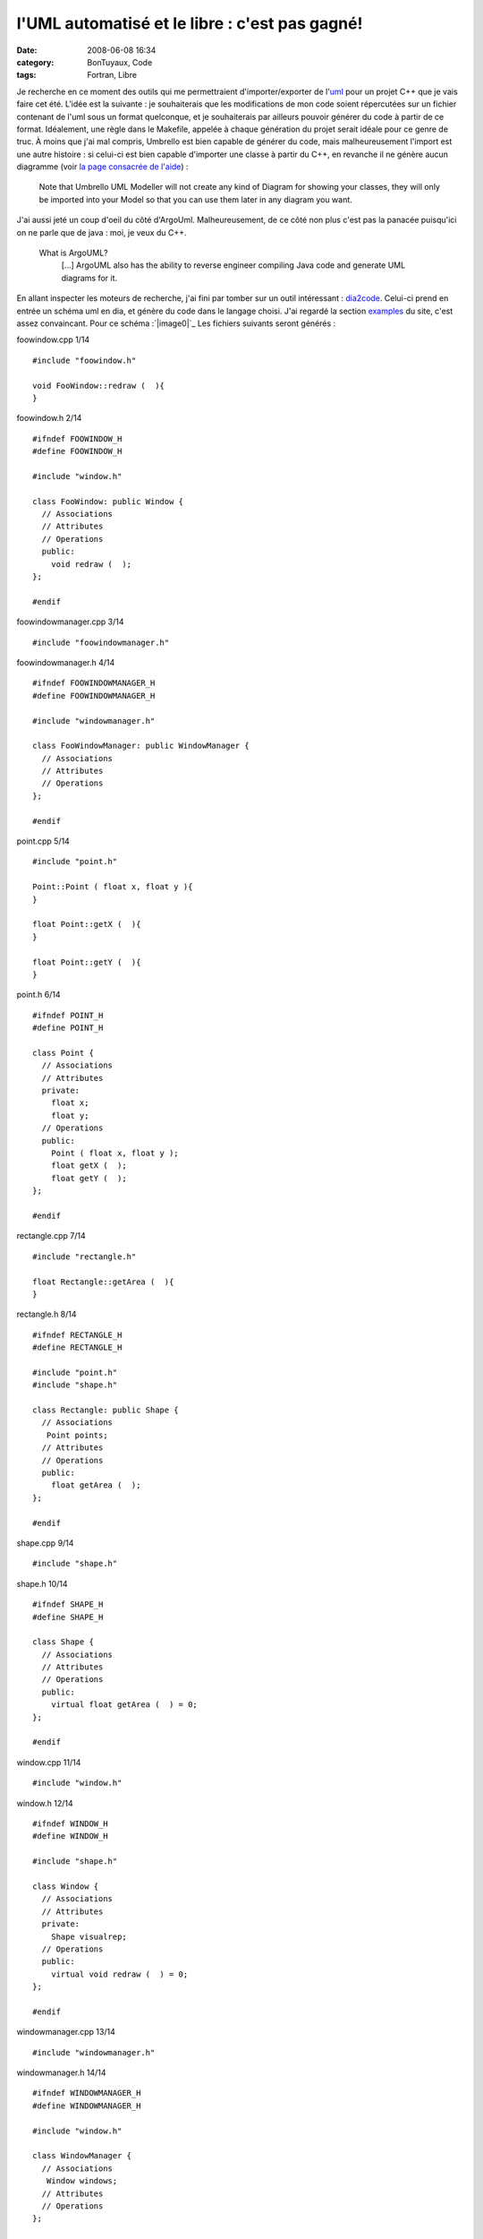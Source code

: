 l'UML automatisé et le libre : c'est pas gagné!
###############################################
:date: 2008-06-08 16:34
:category: BonTuyaux, Code
:tags: Fortran, Libre

Je recherche en ce moment des outils qui me permettraient
d'importer/exporter de l'`uml`_ pour un projet C++ que je vais
faire cet été. L'idée est la suivante : je souhaiterais que les
modifications de mon code soient répercutées sur un fichier
contenant de l'uml sous un format quelconque, et je souhaiterais
par ailleurs pouvoir générer du code à partir de ce format.
Idéalement, une règle dans le Makefile, appelée à chaque génération
du projet serait idéale pour ce genre de truc. À moins que j'ai mal
compris, Umbrello est bien capable de générer du code, mais
malheureusement l'import est une autre histoire : si celui-ci est
bien capable d'importer une classe à partir du C++, en revanche il
ne génère aucun diagramme (voir `la page consacrée de l'aide`_) :

    Note that Umbrello UML Modeller will not create any kind of Diagram
    for showing your classes, they will only be imported into your
    Model so that you can use them later in any diagram you want.

J'ai aussi jeté un coup d'oeil du côté d'ArgoUml. Malheureusement,
de ce côté non plus c'est pas la panacée puisqu'ici on ne parle que
de java : moi, je veux du C++.

    What is ArgoUML?
        [...]
        ArgoUML also has the ability to reverse engineer compiling Java
        code and generate UML diagrams for it.


En allant inspecter les moteurs de recherche, j'ai fini par tomber
sur un outil intéressant : `dia2code`_. Celui-ci prend en entrée un
schéma uml en dia, et génère du code dans le langage choisi. J'ai
regardé la section `examples`_ du site, c'est assez convaincant.
Pour ce schéma :`|image0|`_ Les fichiers suivants seront générés :

foowindow.cpp 1/14
::

    #include "foowindow.h"

    void FooWindow::redraw (  ){
    }

foowindow.h 2/14
::

    #ifndef FOOWINDOW_H
    #define FOOWINDOW_H

    #include "window.h"

    class FooWindow: public Window {
      // Associations
      // Attributes
      // Operations
      public:
        void redraw (  );
    };

    #endif

foowindowmanager.cpp 3/14
::

    #include "foowindowmanager.h"

foowindowmanager.h 4/14
::

    #ifndef FOOWINDOWMANAGER_H
    #define FOOWINDOWMANAGER_H

    #include "windowmanager.h"

    class FooWindowManager: public WindowManager {
      // Associations
      // Attributes
      // Operations
    };

    #endif

point.cpp 5/14
::

    #include "point.h"

    Point::Point ( float x, float y ){
    }

    float Point::getX (  ){
    }

    float Point::getY (  ){
    }

point.h 6/14
::

    #ifndef POINT_H
    #define POINT_H

    class Point {
      // Associations
      // Attributes
      private:
        float x;
        float y;
      // Operations
      public:
        Point ( float x, float y );
        float getX (  );
        float getY (  );
    };

    #endif

rectangle.cpp 7/14
::

    #include "rectangle.h"

    float Rectangle::getArea (  ){
    }

rectangle.h 8/14
::

    #ifndef RECTANGLE_H
    #define RECTANGLE_H

    #include "point.h"
    #include "shape.h"

    class Rectangle: public Shape {
      // Associations
       Point points;
      // Attributes
      // Operations
      public:
        float getArea (  );
    };

    #endif

shape.cpp 9/14
::

    #include "shape.h"

shape.h 10/14
::

    #ifndef SHAPE_H
    #define SHAPE_H

    class Shape {
      // Associations
      // Attributes
      // Operations
      public:
        virtual float getArea (  ) = 0;
    };

    #endif

window.cpp 11/14
::

    #include "window.h"

window.h 12/14
::

    #ifndef WINDOW_H
    #define WINDOW_H

    #include "shape.h"

    class Window {
      // Associations
      // Attributes
      private:
        Shape visualrep;
      // Operations
      public:
        virtual void redraw (  ) = 0;
    };

    #endif

windowmanager.cpp 13/14
::

    #include "windowmanager.h"

windowmanager.h 14/14
::

    #ifndef WINDOWMANAGER_H
    #define WINDOWMANAGER_H

    #include "window.h"

    class WindowManager {
      // Associations
       Window windows;
      // Attributes
      // Operations
    };

    #endif

Pas mal. Il y a de l'idée. Maintenant, cherchons s'il existe le
procédé inverse. J'ai trouvé trois outils capables de générer de
l'uml dia à partir du C++ : `cpp2dia`_, `autodia`_ et `medoosa`_.
Autant vous dire tout de suite que rien de spécialement convaincant
ne sort de ces programmes.

-  Le dernier de ces 3 à avoir été mis à jour semble être autodia
   (2007). Autodia est un script perl qui peut parser plusieurs
   langage, mais il semblerait que le module C++ soit buggué. D'abord,
   la sortie est immonde et complètement enchevêtrée. Mais ça, ça
   s'édite avec dia (du moment que les associations sont bonnes, moi
   je suis content). Ensuite il prend mal les noms des classes
   puisqu'il m'a embarqué l'accolade ouvrante à chaque génération de
   classe (Je le soupçonne en fait d'avoir oublié de gérer les
   namespaces). J'ai tout de même écrit à l'auteur pour lui signaler
   le problème.
-  cpp2dia est celui qui n'a pas été mis à jour depuis le plus de
   temps (mai 2003). Cependant, les `screenshots`_ ont l'air sympa.
   C'est un script tcl que j'ai réussi à faire marcher, mais qui ne
   m'a pas du tout donné le même genre de résultat que ce qu'on peut
   voir sur le site. Pourtant, l'idée est intéressante : au lieu de
   parser le programme lui-même, il se sert des ctags pour récupérer
   ce qui l'intéresse, comptant ainsi sur un programme qui marche
   assez bien et auquel on peut résolument faire confiance. Par
   ailleurs, il utilise neato (qui fait partie de `graphviz`_) pour
   organiser le tout, donc la sortie est nettement plus lisible.
   Malheurleusement, j'ai eu beau traffiquer mon ~/.cpp2diarc, dans
   tous les sens, pas de bol pour moi, les attributs ne sont pas pris
   en compte (J'ai aussi contacté l'auteur pour lui demander s'il
   avait une astuce).
-  Il reste medoosa, sans doute le plus élaboré des trois, mais non
   véritablement mieux maintenu que cpp2dia (août 2003 pour la
   dernière release). Ce programme a été écrit par un thésard, et sait
   lui aussi produire des `sorties`_ assez sexy. L'idée originale est
   que celui-ci se sert de ccdoc, un utilitaire de documentation à la
   doxygen, pour générer le graphe. Malheureusement, il faut une
   vieille version de ccdoc (la 0.7a) pour le faire marcher, et j'ai
   été incapable de trouver celle-ci en téléchargement (encore une
   fois, j'ai contacté l'auteur pour lui signaler ce problème, lui
   conseillant de s'arranger avec les auteurs de ccdoc pour qu'ils
   remettent une vieille version en ligne, car cela nuit à son
   programme).

Conclusion : rien de bien convaincant pour l'instant. Cependant, je
n'avais pas encore regardé bouml et je viens de voir qu'ils
mentionnaient le genre de fonctionnalités que je recherche.
Quelqu'un a testé? Ou bien dans le cas général, connaissez-vous un
quelque chose capable de faire mon bonheur?

.. _uml: http://fr.wikipedia.org/wiki/Unified_Modeling_Language
.. _la page consacrée de l'aide: http://docs.kde.org/stable/en_GB/kdesdk/umbrello/code-import.html
.. _dia2code: http://dia2code.sourceforge.net/index.html
.. _examples: http://dia2code.sourceforge.net/examples.html
.. _|image1|: http://chm.duquesne.free.fr/blog/wp-content/example2.png
.. _cpp2dia: http://cpp2dia.sourceforge.net/
.. _autodia: http://www.aarontrevena.co.uk/opensource/autodia/index.html
.. _medoosa: http://medoosa.sourceforge.net/
.. _screenshots: http://cpp2dia.sourceforge.net/screenshots.html
.. _graphviz: http://www.graphviz.org/
.. _sorties: http://medoosa.sourceforge.net/medoosa-model.ps
.. |image0| image:: http://chm.duquesne.free.fr/blog/wp-content/example2-300x135.png
.. |image1| image:: http://chm.duquesne.free.fr/blog/wp-content/example2-300x135.png
